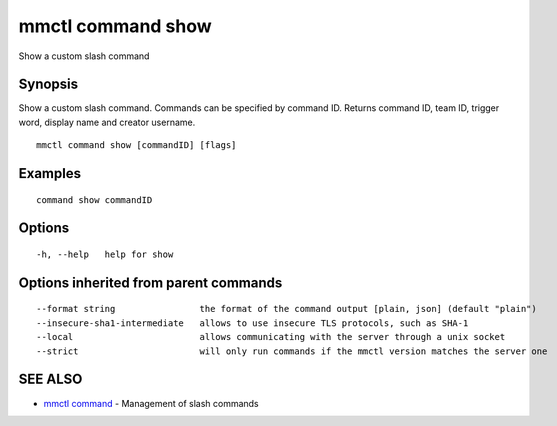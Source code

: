 .. _mmctl_command_show:

mmctl command show
------------------

Show a custom slash command

Synopsis
~~~~~~~~


Show a custom slash command. Commands can be specified by command ID. Returns command ID, team ID, trigger word, display name and creator username.

::

  mmctl command show [commandID] [flags]

Examples
~~~~~~~~

::

    command show commandID

Options
~~~~~~~

::

  -h, --help   help for show

Options inherited from parent commands
~~~~~~~~~~~~~~~~~~~~~~~~~~~~~~~~~~~~~~

::

      --format string                the format of the command output [plain, json] (default "plain")
      --insecure-sha1-intermediate   allows to use insecure TLS protocols, such as SHA-1
      --local                        allows communicating with the server through a unix socket
      --strict                       will only run commands if the mmctl version matches the server one

SEE ALSO
~~~~~~~~

* `mmctl command <mmctl_command.rst>`_ 	 - Management of slash commands

